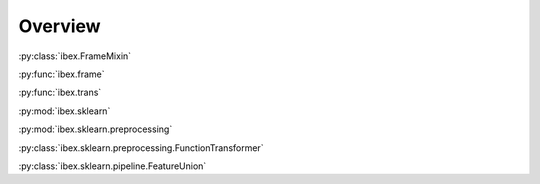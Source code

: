 Overview
=========


:py:class:`ibex.FrameMixin`

:py:func:`ibex.frame`

:py:func:`ibex.trans`

:py:mod:`ibex.sklearn`

:py:mod:`ibex.sklearn.preprocessing`

:py:class:`ibex.sklearn.preprocessing.FunctionTransformer`

:py:class:`ibex.sklearn.pipeline.FeatureUnion`
